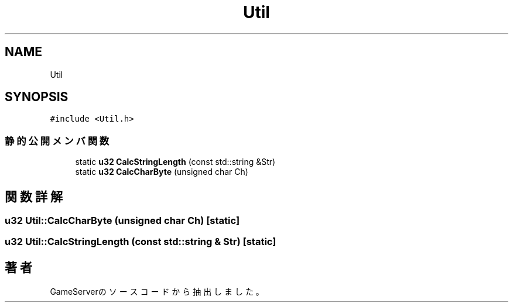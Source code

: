 .TH "Util" 3 "2018年12月20日(木)" "GameServer" \" -*- nroff -*-
.ad l
.nh
.SH NAME
Util
.SH SYNOPSIS
.br
.PP
.PP
\fC#include <Util\&.h>\fP
.SS "静的公開メンバ関数"

.in +1c
.ti -1c
.RI "static \fBu32\fP \fBCalcStringLength\fP (const std::string &Str)"
.br
.ti -1c
.RI "static \fBu32\fP \fBCalcCharByte\fP (unsigned char Ch)"
.br
.in -1c
.SH "関数詳解"
.PP 
.SS "\fBu32\fP Util::CalcCharByte (unsigned char Ch)\fC [static]\fP"

.SS "\fBu32\fP Util::CalcStringLength (const std::string & Str)\fC [static]\fP"


.SH "著者"
.PP 
 GameServerのソースコードから抽出しました。
